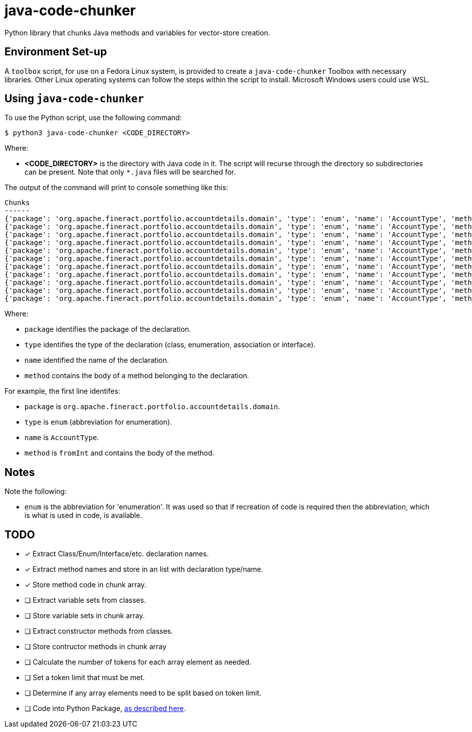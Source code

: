 = java-code-chunker

Python library that chunks Java methods and variables for vector-store creation.

== Environment Set-up

A `toolbox` script, for use on a Fedora Linux system, is provided to create a `java-code-chunker` Toolbox with necessary libraries. Other Linux operating systems can follow the steps within the script to install. Microsoft Windows users could use WSL.

== Using `java-code-chunker`

To use the Python script, use the following command:

    $ python3 java-code-chunker <CODE_DIRECTORY>

Where:

* *<CODE_DIRECTORY>* is the directory with Java code in it. The script will recurse through the directory so subdirectories can be present. Note that only `*.java` files will be searched for.

The output of the command will print to console something like this:

[source,bash]
```
Chunks
------
{'package': 'org.apache.fineract.portfolio.accountdetails.domain', 'type': 'enum', 'name': 'AccountType', 'method': '    public static AccountType fromInt(final Integer accountTypeValue) {\n\n        AccountType enumeration = AccountType.INVALID;\n        switch (accountTypeValue) {\n            case 1:\n                enumeration = AccountType.INDIVIDUAL;\n            break;\n            case 2:\n                enumeration = AccountType.GROUP;\n            break;\n            case 3:\n                enumeration = AccountType.JLG;\n            break;\n            case 4:\n                enumeration = AccountType.GLIM;\n            break;\n            case 5:\n                enumeration = AccountType.GSIM;\n            break;\n        }\n        return enumeration;\n    }'}
{'package': 'org.apache.fineract.portfolio.accountdetails.domain', 'type': 'enum', 'name': 'AccountType', 'method': '    public static AccountType fromName(final String name) {\n        AccountType accountType = AccountType.INVALID;\n        for (final AccountType type : AccountType.values()) {\n            if (type.getName().equals(name)) {\n                accountType = type;\n                break;\n            }\n        }\n        return accountType;\n    }'}
{'package': 'org.apache.fineract.portfolio.accountdetails.domain', 'type': 'enum', 'name': 'AccountType', 'method': '    public Integer getValue() {\n        return this.value;\n    }'}
{'package': 'org.apache.fineract.portfolio.accountdetails.domain', 'type': 'enum', 'name': 'AccountType', 'method': '    public String getCode() {\n        return this.code;\n    }'}
{'package': 'org.apache.fineract.portfolio.accountdetails.domain', 'type': 'enum', 'name': 'AccountType', 'method': '    public String getName() {\n        return name().toLowerCase();\n    }'}
{'package': 'org.apache.fineract.portfolio.accountdetails.domain', 'type': 'enum', 'name': 'AccountType', 'method': '    public boolean isInvalid() {\n        return this.value.equals(AccountType.INVALID.getValue());\n    }'}
{'package': 'org.apache.fineract.portfolio.accountdetails.domain', 'type': 'enum', 'name': 'AccountType', 'method': '    public boolean isIndividualAccount() {\n        return this.value.equals(AccountType.INDIVIDUAL.getValue());\n    }'}
{'package': 'org.apache.fineract.portfolio.accountdetails.domain', 'type': 'enum', 'name': 'AccountType', 'method': '    public boolean isGroupAccount() {\n        return this.value.equals(AccountType.GROUP.getValue());\n    }'}
{'package': 'org.apache.fineract.portfolio.accountdetails.domain', 'type': 'enum', 'name': 'AccountType', 'method': '    public boolean isJLGAccount() {\n        return this.value.equals(AccountType.JLG.getValue());\n    }'}
{'package': 'org.apache.fineract.portfolio.accountdetails.domain', 'type': 'enum', 'name': 'AccountType', 'method': '    public boolean isGLIMAccount() {\n        return this.value.equals(AccountType.GLIM.getValue());\n    }'}
{'package': 'org.apache.fineract.portfolio.accountdetails.domain', 'type': 'enum', 'name': 'AccountType', 'method': '    public boolean isGSIMAccount() {\n        return this.value.equals(AccountType.GSIM.getValue());\n    }'}
```

Where:

* `package` identifies the package of the declaration.
* `type` identifies the type of the declaration (class, enumeration, association or interface).
* `name` identified the name of the declaration.
* `method` contains the body of a method belonging to the declaration.

For example, the first line identifes:

* `package` is `org.apache.fineract.portfolio.accountdetails.domain`.
* `type` is `enum` (abbreviation for enumeration).
* `name` is `AccountType`.
* `method` is `fromInt` and contains the body of the method.

== Notes

Note the following:

* `enum` is the abbreviation for 'enumeration'. It was used so that if recreation of code is required then the abbreviation, which is what is used in code, is available.

== TODO

* [*] Extract Class/Enum/Interface/etc. declaration names.
* [*] Extract method names and store in an list with declaration type/name.
* [*] Store method code in chunk array.
* [ ] Extract variable sets from classes.
* [ ] Store variable sets in chunk array.
* [ ] Extract constructor methods from classes.
* [ ] Store contructor methods in chunk array
* [ ] Calculate the number of tokens for each array element as needed.
* [ ] Set a token limit that must be met.
* [ ] Determine if any array elements need to be split based on token limit.
* [ ] Code into Python Package, https://packaging.python.org/en/latest/tutorials/packaging-projects/[as described here].
